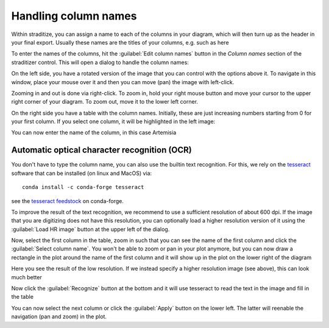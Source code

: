 .. _colnames:

Handling column names
=====================
Within straditize, you can assign a name to each of the columns in your
diagram, which will then turn up as the header in your final export. Usually
these names are the titles of your columns, e.g. such as here

.. image:: sample_diagram-header.png
    :width: 100%
    :alt: sample diagram header

To enter the names of the columns, hit the :guilabel:`Edit column names` button
in the *Column names* section of the straditizer control. This will open a
dialog to handle the column names:

.. image:: colnames-editor.png
    :alt: column names editor

On the left side, you have a rotated version of the image that you can control
with the options above it. To navigate in this window, place your
mouse over it and then you can move (pan) the image with left-click.

Zooming in and out is done via right-click. To zoom in, hold your right mouse button and move
your cursor to the upper right corner of your diagram. To zoom out, move it to
the lower left corner.

On the right side you have a table with the column names. Initially, these are
just increasing numbers starting from 0 for your first column. If you select
one column, it will be highlighted in the left image:

.. image:: colnames-editor-highlighted.png
    :alt: highlighted first column

You can now enter the name of the column, in this case Artemisia

.. image:: colnames-editor-col0.png
    :alt: highlighted first column


Automatic optical character recognition (OCR)
---------------------------------------------
You don't have to type the column name, you can also use the builtin text
recognition. For this, we rely on the tesseract_ software that can be
installed (on linux and MacOS) via::

    conda install -c conda-forge tesseract

see the `tesseract feedstock`_ on conda-forge.

To improve the result of the text recognition, we recommend to use a sufficient
resolution of about 600 dpi. If the image that you are digitizing does not have
this resolution, you can optionally load a higher resolution version of it
using the :guilabel:`Load HR image` button at the upper left of the dialog.

Now, select the first column in the table, zoom in such that you can see
the name of the first column and click the
:guilabel:`Select column name`. You won't be able to zoom or pan in your plot
anymore, but you can now draw a rectangle in the plot around
the name of the first column and it will show up in the plot on the lower right
of the diagram

.. image:: colnames-editor-colpic.png
    :alt: picture of the first column name

Here you see the result of the low resolution. If we instead specify a higher
resolution image (see above), this can look much better

.. image:: colnames-editor-colpic-HR.png
    :alt: picture of the first column name in highres

Now click the :guilabel:`Recognize` button at the bottom and it will use
tesseract to read the text in the image and fill in the table

.. image:: colnames-editor-colpic-recognized.png
    :alt: recognized first column

You can now select the next column or click the :guilabel:`Apply` button on the
lower left. The latter will reenable the navigation (pan and zoom) in the plot.

.. _tesseract: https://github.com/tesseract-ocr/tesseract
.. _tesseract feedstock: https://github.com/conda-forge/tesseract-feedstock
